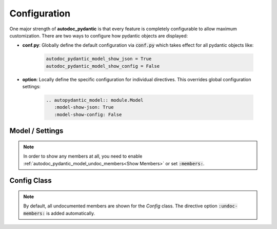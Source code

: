 =============
Configuration
=============

One major strength of **autodoc_pydantic** is that every feature is completely
configurable to allow maximum customization. There are two ways to configure
how pydantic objects are displayed:

- **conf.py**: Globally define the default configuration via :code:`conf.py` which takes effect for all pydantic objects like:

   .. code-block:: python

      autodoc_pydantic_model_show_json = True
      autodoc_pydantic_model_show_config = False

- **option**: Locally define the specific configuration for individual directives. This overrides global configuration settings:

   .. code-block::

      .. autopydantic_model:: module.Model
         :model-show-json: True
         :model-show-config: False


----------------
Model / Settings
----------------

.. tabdocconfig:: autopydantic_model
   :title: Show JSON
   :path: target.configuration.ModelShowJson
   :config: autodoc_pydantic_model_show_json
   :option: model-show-json
   :values: True, False

   Show the json representation of a pydantic model within in the class doc string as a collapsable code block.


.. tabdocconfig:: autopydantic_model
   :title: Show Config Summary
   :path: target.configuration.ModelShowConfigSummary
   :config: autodoc_pydantic_model_show_config_summary
   :option: model-show-config-summary
   :values: True, False

   Show model config summary within the class doc string.


.. tabdocconfig:: autopydantic_model
   :title: Show Config Member
   :path: target.configuration.ModelShowConfigMember
   :config: autodoc_pydantic_model_show_config_member
   :option: model-show-config-member
   :option_additional: members
   :values: True, False

   Show pydantic config class. It can be hidden if it is irrelevant.


.. tabdocconfig:: autopydantic_model
   :title: Show Validator Summary
   :path: target.configuration.ModelShowValidatorsSummary
   :config: autodoc_pydantic_model_show_validator_summary
   :option: model-show-validator-summary
   :values: True, False

   Show all validators along with corresponding fields within the class doc string. Hyperlinks are automatically created for validators and fields.


.. tabdocconfig:: autopydantic_model
   :title: Show Validator Members
   :path: target.configuration.ModelShowValidatorMembers
   :config: autodoc_pydantic_model_show_validator_members
   :option: model-show-validator-members
   :option_additional: members
   :values: True, False

   Show pydantic validator methods. They can be hidden if they are irrelevant.


.. tabdocconfig:: autopydantic_model
   :title: Show Undoc Members
   :path: target.configuration.ModelUndocMembers
   :config: autodoc_pydantic_model_undoc_members
   :option: undoc-members
   :option_additional: members
   :values: True, False

   Show undocumented members. By default, undocumented members are hidden for standard :code:`auto` directives. For pydantic models, this is overwritten if enabled.

.. note::

   In order to show any members at all, you need to enable :ref:`autodoc_pydantic_model_undoc_members<Show Members>`
   or set :code:`:members:`.


.. tabdocconfig:: autopydantic_model
   :title: Show Members
   :path: target.configuration.ModelMembers
   :config: autodoc_pydantic_model_members
   :option: members
   :values: True, False

   Show members. By default, members are hidden for standard :code:`auto` directives. For pydantic models, this is overwritten if enabled.

.. tabdocconfig:: autopydantic_model
   :title: Member Order
   :path: target.configuration.ModelMemberOrder
   :config: autodoc_pydantic_model_member_order
   :option: member-order
   :option_additional: members, model-show-config-member, model-show-validator-members
   :values: groupwise, bysource, alphabetical

   Order members groupwise by default in the following order: fields, validators and config.


.. tabdocconfig:: autopydantic_model
   :title: Hide ParamList
   :path: target.configuration.ModelHideParamList
   :config: autodoc_pydantic_model_hide_paramlist
   :option: model-hide-paramlist
   :values: True, False

   Hide parameter list of class signature. It usually becomes rather overloaded once a lot fields are present. Additionally, it is redundant since fields are documented anyway.


.. tabdocconfig:: autopydantic_model
   :title: Model Signature Prefix
   :path: target.configuration.ModelSignaturePrefix
   :config: autodoc_pydantic_model_signature_prefix
   :option: model-signature-prefix
   :values: pydantic model, class, foobar

   Define the signature prefix for pydantic models.


.. tabdocconfig:: autopydantic_settings
   :title: Settings Signature Prefix
   :path: target.configuration.SettingsSignaturePrefix
   :config: autodoc_pydantic_settings_signature_prefix
   :option: settings-signature-prefix
   :values: pydantic settings, class, foobar

   Define the signature prefix for pydantic settings.


------------
Config Class
------------

.. tabdocconfig:: autopydantic_config
   :title: Show Members
   :path: target.configuration.ConfigMembers.Config
   :config: autodoc_pydantic_config_members
   :option: members
   :values: True, False

   Show members. By default, members are hidden for standard :code:`auto` directives. For pydantic class config, this is overwritten if enabled.

.. note::

   By default, all undocumented members are shown for the `Config` class. The directive option :code:`:undoc-members:` is added automatically.


.. tabdocconfig:: autopydantic_config
   :title: Signature Prefix
   :path: target.configuration.ConfigSignaturePrefix.Config
   :config: autodoc_pydantic_config_signature_prefix
   :option: config-signature-prefix
   :values: model, class, foobar

   Define the signature prefix for config class.
